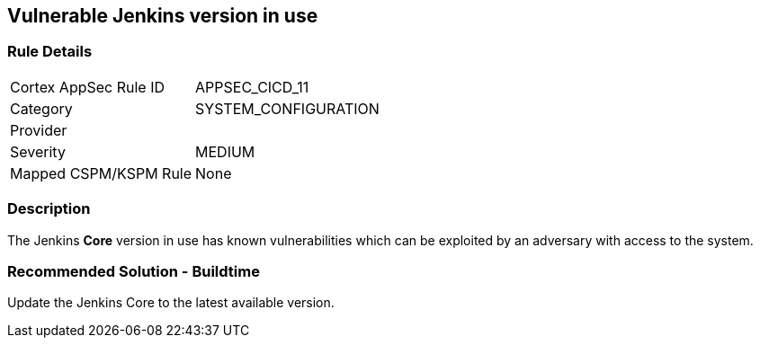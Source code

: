 == Vulnerable Jenkins version in use

=== Rule Details

[cols="1,3"]
|===
|Cortex AppSec Rule ID |APPSEC_CICD_11
|Category |SYSTEM_CONFIGURATION
|Provider |
|Severity |MEDIUM
|Mapped CSPM/KSPM Rule |None
|===


=== Description 

The Jenkins **Core** version in use has known vulnerabilities which can be exploited by an adversary with access to the system.


=== Recommended Solution - Buildtime

Update the Jenkins Core to the latest available version.










